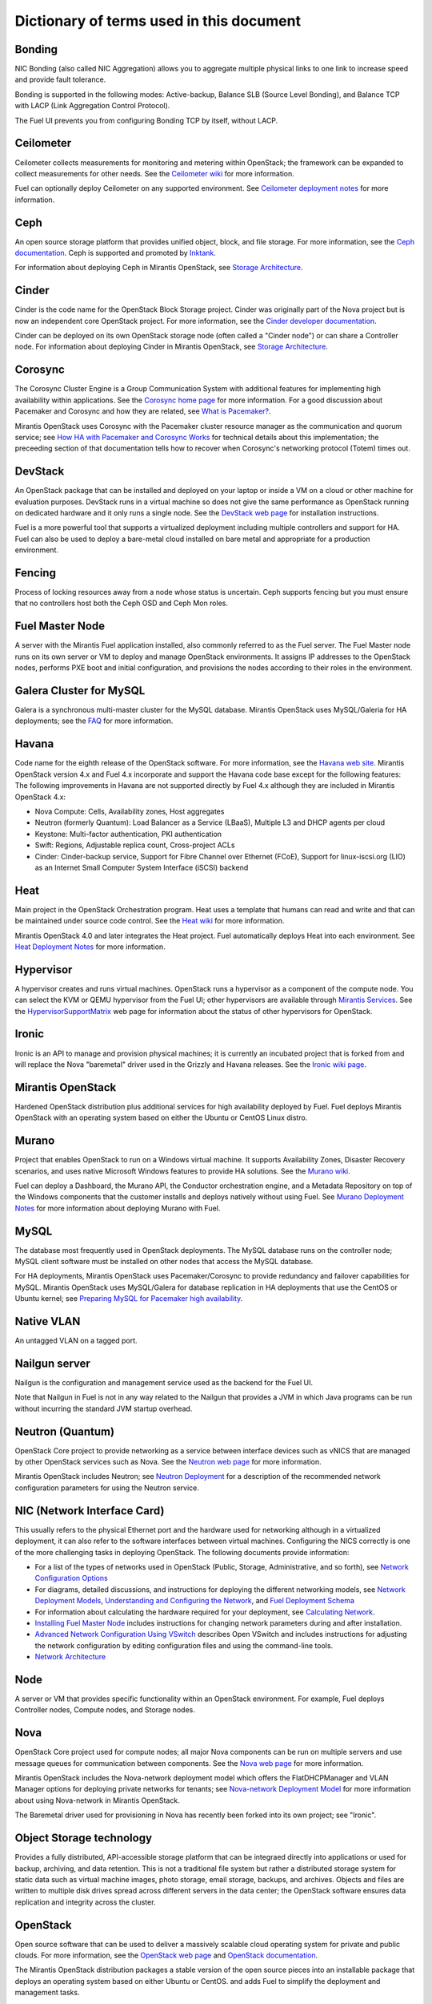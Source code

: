 Dictionary of terms used in this document
=========================================

Bonding
-------

NIC Bonding (also called NIC Aggregation)
allows you to aggregate multiple physical links to one link
to increase speed and provide fault tolerance.

Bonding is supported in the following modes:
Active-backup, Balance SLB (Source Level Bonding), 
and Balance TCP with LACP (Link Aggregation Control Protocol).

The Fuel UI prevents you from configuring Bonding TCP by itself, without LACP.

Ceilometer
----------
Ceilometer collects measurements for monitoring and metering within OpenStack;
the framework can be expanded to collect measurements for other needs.
See the `Ceilometer wiki <https://wiki.openstack.org/wiki/Ceilometer>`_
for more information.

Fuel can optionally deploy Ceilometer on any supported environment.
See `Ceilometer deployment notes <http://docs.mirantis.com/fuel/fuel-4.1/user-guide.html#ceilometer-deployment-notes>`_
for more information.

Ceph
----
An open source storage platform
that provides unified object, block, and file storage.
For more information, see the
`Ceph documentation <http://ceph.com/docs/master/>`_.
Ceph is supported and promoted by
`Inktank <http://www.inktank.com>`_.

For information about deploying Ceph in Mirantis OpenStack,
see `Storage Architecture <http://docs.mirantis.com/fuel/fuel-4.1/reference-architecture.html#storage-architecture>`_.

Cinder
------
Cinder is the code name for the OpenStack Block Storage project.
Cinder was originally part of the Nova project
but is now an independent core OpenStack project.
For more information, see the
`Cinder developer documentation <http://docs.openstack.org/developer/cinder/>`_.

Cinder can be deployed on its own OpenStack storage node
(often called a "Cinder node")
or can share a Controller node.
For information about deploying Cinder in Mirantis OpenStack,
see `Storage Architecture <http://docs.mirantis.com/fuel/fuel-4.1/reference-architecture.html#storage-architecture>`_.

Corosync
--------
The Corosync Cluster Engine is a Group Communication System
with additional features for implementing high availability within applications.
See the `Corosync home page <http://corosync.github.io/corosync/>`_
for more information.
For a good discussion about Pacemaker and Corosync
and how they are related, see
`What is Pacemaker? <http://clusterlabs.org/doc/en-US/Pacemaker/1.1/html-single/Clusters_from_Scratch/#_what_is_pacemaker>`_.

Mirantis OpenStack uses Corosync with the Pacemaker cluster resource manager
as the communication and quorum service; see
`How HA with Pacemaker and Corosync Works <http://docs.mirantis.com/fuel/fuel-4.1/frequently-asked-questions.html#how-ha-with-pacemaker-and-corosync-works>`_
for technical details about this implementation;
the preceeding section of that documentation tells how to recover
when Corosync's networking protocol (Totem) times out.

DevStack
--------
An OpenStack package that can be installed and deployed on your laptop
or inside a VM on a cloud or other machine for evaluation purposes.
DevStack runs in a virtual machine so does not give the same performance
as OpenStack running on dedicated hardware
and it only runs a single node.
See the `DevStack web page <http://devstack.org/>`_
for installation instructions.

Fuel is a more powerful tool that supports a virtualized deployment
including multiple controllers and support for HA.
Fuel can also be used to deploy a bare-metal cloud
installed on bare metal and appropriate for a production environment.

Fencing
-------
Process of locking resources away from a node whose status is uncertain.
Ceph supports fencing but you must ensure
that no controllers host both the Ceph OSD and Ceph Mon roles.

Fuel Master Node
----------------
A server with the Mirantis Fuel application installed,
also commonly referred to as the Fuel server.
The Fuel Master node runs on its own server or VM
to deploy and manage OpenStack environments.
It assigns IP addresses to the OpenStack nodes,
performs PXE boot and initial configuration,
and provisions the nodes according to their roles in the environment.

Galera Cluster for MySQL
------------------------
Galera is a synchronous multi-master cluster
for the MySQL database.
Mirantis OpenStack uses MySQL/Galeria for HA deployments;
see the `FAQ <http://docs.mirantis.com/fuel/fuel-4.1/frequently-asked-questions.html#other-questions>`_
for more information.

Havana
------
Code name for the eighth release of the OpenStack software.
For more information, see the
`Havana web site <http://www.openstack.org/software/havana/>`_.
Mirantis OpenStack version 4.x and Fuel 4.x incorporate and support
the Havana code base
except for the following features:
The following improvements in Havana are not supported directly by Fuel 4.x
although they are included in Mirantis OpenStack 4.x:

* Nova Compute: Cells, Availability zones, Host aggregates
* Neutron (formerly Quantum): Load Balancer as a Service (LBaaS),
  Multiple L3 and DHCP agents per cloud
* Keystone: Multi-factor authentication, PKI authentication
* Swift: Regions, Adjustable replica count, Cross-project ACLs
* Cinder: Cinder-backup service, Support for Fibre Channel over Ethernet (FCoE),
  Support for linux-iscsi.org (LIO)
  as an Internet Small Computer System Interface (iSCSI) backend

Heat
----
Main project in the OpenStack Orchestration program.
Heat uses a template that humans can read and write
and that can be maintained under source code control.
See the `Heat wiki <https://wiki.openstack.org/wiki/Heat>`_
for more information.

Mirantis OpenStack 4.0 and later
integrates the Heat project.
Fuel automatically deploys Heat into each environment.
See `Heat Deployment Notes <http://docs.mirantis.com/fuel/fuel-4.1/user-guide.html#heat-deployment-notes>`_
for more information.

Hypervisor
----------
A hypervisor creates and runs virtual machines.
OpenStack runs a hypervisor as a component of the compute node.
You can select the KVM or QEMU hypervisor from the Fuel UI;
other hypervisors are available through
`Mirantis Services <http://www.mirantis.com/openstack-services>`_.
See the `HypervisorSupportMatrix <https://wiki.openstack.org/wiki/HypervisorSupportMatrix>`_
web page for information about the status of other hypervisors for OpenStack.

Ironic
------
Ironic is an API to manage and provision physical machines;
it is currently an incubated project that is forked from and will replace
the Nova "baremetal" driver used in the Grizzly and Havana releases.
See the `Ironic wiki page <https://wiki.openstack.org/wiki/Ironic>`_.

Mirantis OpenStack
------------------
Hardened OpenStack distribution plus additional services
for high availability deployed by Fuel.
Fuel deploys Mirantis OpenStack with an operating system
based on either the Ubuntu or CentOS Linux distro.

Murano
------
Project that enables OpenStack to run on a Windows virtual machine.
It supports Availability Zones, Disaster Recovery scenarios,
and uses native Microsoft Windows features to provide HA solutions.
See the `Murano wiki <https://wiki.openstack.org/wiki/Murano>`_.

Fuel can deploy a Dashboard, the Murano API,
the Conductor orchestration engine, and a Metadata Repository
on top of the Windows components that the customer
installs and deploys natively without using Fuel.
See `Murano Deployment Notes <http://docs.mirantis.com/fuel/fuel-4.1/user-guide.html#murano-deployment-notes>`_
for more information about deploying Murano with Fuel.

MySQL
------
The database most frequently used in OpenStack deployments.
The MySQL database runs on the controller node;
MySQL client software must be installed on other nodes
that access the MySQL database.

For HA deployments,
Mirantis OpenStack uses Pacemaker/Corosync
to provide redundancy and failover capabilities
for MySQL.
Mirantis OpenStack uses MySQL/Galera for database replication
in HA deployments that use the CentOS or Ubuntu kernel;
see `Preparing MySQL for Pacemaker high availability <http://docs.openstack.org/trunk/openstack-ops/content/security_groups.html>`_.

Native VLAN
-----------
An untagged VLAN on a tagged port.

Nailgun server
--------------
Nailgun is the configuration and management service
used as the backend for the Fuel UI.

Note that Nailgun in Fuel
is not in any way related to the Nailgun that provides
a JVM in which Java programs can be run without incurring
the standard JVM startup overhead.

Neutron (Quantum)
-----------------
OpenStack Core project to provide networking as a service
between interface devices such as vNICS
that are managed by other OpenStack services such as Nova.
See the `Neutron web page <https://wiki.openstack.org/wiki/Neutron>`_
for more information.

Mirantis OpenStack includes Neutron;
see `Neutron Deployment <http://docs.mirantis.com/fuel/fuel-4.1/pre-install-guide.html#neutron>`_
for a description of the recommended network configuration parameters
for using the Neutron service.

NIC (Network Interface Card)
----------------------------
This usually refers to the physical Ethernet port
and the hardware used for networking
although in a virtualized deployment,
it can also refer to the software interfaces
between virtual machines.
Configuring the NICS correctly is one of the more challenging tasks
in deploying OpenStack.
The following documents provide information:

* For a list of the types of networks used in OpenStack
  (Public, Storage, Administrative, and so forth), see
  `Network Configuration Options <http://docs.mirantis.com/fuel/fuel-4.1/pre-install-guide.html#network-configuration-options>`_

* For diagrams, detailed discussions, and instructions for deploying
  the different networking models, see
  `Network Deployment Models <http://docs.mirantis.com/fuel/fuel-4.1/pre-install-guide.html#network-deployment-models>`_,
  `Understanding and Configuring the Network <http://docs.mirantis.com/fuel/fuel-4.1/install-guide.html#understanding-and-configuring-the-network>`_, and
  `Fuel Deployment Schema <http://docs.mirantis.com/fuel/fuel-4.1/install-guide.html#fuel-deployment-schema>`_

* For information about calculating the hardware required for your deployment, see
  `Calculating Network <http://docs.mirantis.com/fuel/fuel-4.1/install-guide.html#calculating-network>`_.

* `Installing Fuel Master Node <http://docs.mirantis.com/fuel/fuel-4.1/install-guide.html#installing-fuel-master-node>`_
  includes instructions for changing network parameters
  during and after installation.

* `Advanced Network Configuration Using VSwitch <http://docs.mirantis.com/fuel/fuel-4.1/reference-architecture.html#advanced-network-configuration-using-open-vswitch>`_
  describes Open VSwitch and includes instructions for adjusting the network configuration
  by editing configuration files and using the command-line tools.

* `Network Architecture <http://docs.mirantis.com/fuel/fuel-4.1/reference-architecture.html#network-architecture>`_

Node
-----------
A server or VM that provides specific functionality
within an OpenStack environment.
For example, Fuel deploys Controller nodes, Compute nodes,
and Storage nodes.

Nova
----
OpenStack Core project used for compute nodes;
all major Nova components can be run on multiple servers
and use message queues for communication between components.
See the `Nova web page <http://docs.openstack.org/developer/nova/>`_
for more information.

Mirantis OpenStack includes the Nova-network deployment model
which offers the FlatDHCPManager and VLAN Manager options
for deploying private networks for tenants;
see `Nova-network Deployment Model <http://docs.mirantis.com/fuel/fuel-4.1/pre-install-guide.html#nova-network>`_
for more information about using Nova-network in Mirantis OpenStack.

The Baremetal driver used for provisioning in Nova
has recently been forked into its own project; see "Ironic".

Object Storage technology
-------------------------
Provides a fully distributed, API-accessible storage platform
that can be integraed directly into applications
or used for backup, archiving, and data retention.
This is not a traditional file system
but rather a distributed storage system for static data
such as virtual machine images, photo storage, email storage,
backups, and archives.
Objects and files are written to multiple disk drives
spread across different servers in the data center;
the OpenStack software ensures data replication and integrity
across the cluster.

OpenStack
---------
Open source software that can be used
to deliver a massively scalable cloud operating system
for private and public clouds.
For more information, see the
`OpenStack web page <http://www.openstack.org/>`_ and
`OpenStack documentation <http://docs.openstack.org/>`_.

The Mirantis OpenStack distribution packages
a stable version of the open source pieces
into an installable package that deploys an operating system
based on either Ubuntu or CentOS.
and adds Fuel to simplify the deployment and management tasks.

OVS (Open vSwitch)
------------------
Multilayer virtual switch that the Neutron networking model uses
to create a felxible network setup and to isolate tenants from each other on L2 and L3 layers.
You can do some basic configuration of OVS on the Fuel UI beginning with Fuel 4.1;
additional customization can be done
by editing configuration files and using the command-line tools; see
`Advanced Network Configuration Using VSwitch <http://docs.mirantis.com/fuel/fuel-4.1/reference-architecture.html#advanced-network-configuration-using-open-vswitch>`_.

Pacemaker
---------
Master control process for OpenStack High Availability deployments.
Pacemaker is part of the Corosync services and is not specific to OpenStack.

See:

*  `What is Pacemaker? <http://clusterlabs.org/doc/en-US/Pacemaker/1.1/html-single/Clusters_from_Scratch/#_what_is_pacemaker>`_
   for a good discussion about Pacemaker and Corosync and how they are related.
*  `The Pacemaker Cluster Stack <http://docs.openstack.org/high-availability-guide/content/ch-pacemaker.html>`_
   discusses how Pacemaker is used with OpenStack.
*  `Pacemaker web page <http://clusterlabs.org/doc/>`_
   contains more in-depth information about Pacemaker.

Fuel uses Pacemaker to implement its Multi-Node-HA deployment.

Puppet
------
Puppet modules bring scalable and reliable IT automation
to OpenStack cloud deployments.
See the `Puppet web page <http://puppetlabs.com/solutions/cloud-automation/compute/openstack>`_ for more details.

Fuel uses Puppet as the configuration management system
that compiles a set of instructions
for a configurable, reproducible, and sharable installation process.
In Fuel 4.1 and later, the Puppet modules and manifests are synchronized
between the master nodes and the managed nodes, then applied locally.
This solves the security signing, scalability, and performance issues
encountered on earlier releases where the Puppet Master Node ran on the Fuel Node Master.

Passing custom attributes can be helpful when you have some Puppet manifests that should be run
but are not supported by Fuel itself.  see
`Passing Custom Attributes from Fuel to Puppet <http://docs.mirantis.com/fuel/fuel-4.1/user-guide.html#passing-custom-attributes-from-fuel-to-puppet>`_.

QEMU
----
One of the hypervisors that can be selected from the Fuel UI.

Security groups
---------------
Sets of IP filter rules that are applied to an instance's networking.
Most projects provide a "default" security group
that is applied to instances that have no security group defined.
See the `Security groups web page <http://docs.openstack.org/trunk/openstack-ops/content/security_groups.html>`_
for more information.

Note that Sahara does does not provide a default security group.
See this `note in <https://review.openstack.org/#/c/71299/>`_
for information about defining a default security group for Sahara).

STP
---
Spanning Tree Protocol

Tagged port
-----------
802.1q frames from a switch to a server network card.

